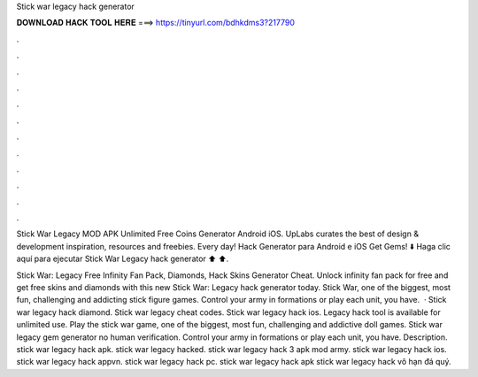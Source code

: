 Stick war legacy hack generator



𝐃𝐎𝐖𝐍𝐋𝐎𝐀𝐃 𝐇𝐀𝐂𝐊 𝐓𝐎𝐎𝐋 𝐇𝐄𝐑𝐄 ===> https://tinyurl.com/bdhkdms3?217790



.



.



.



.



.



.



.



.



.



.



.



.

Stick War Legacy MOD APK Unlimited Free Coins Generator Android iOS. UpLabs curates the best of design & development inspiration, resources and freebies. Every day! Hack Generator para Android e iOS Get Gems! ⬇️ Haga clic aquí para ejecutar Stick War Legacy hack generator ⬆️ ⬆.

Stick War: Legacy Free Infinity Fan Pack, Diamonds, Hack Skins Generator Cheat. Unlock infinity fan pack for free and get free skins and diamonds with this new Stick War: Legacy hack generator today. Stick War, one of the biggest, most fun, challenging and addicting stick figure games. Control your army in formations or play each unit, you have.  · Stick war legacy hack diamond. Stick war legacy cheat codes. Stick war legacy hack ios. Legacy hack tool is available for unlimited use. Play the stick war game, one of the biggest, most fun, challenging and addictive doll games. Stick war legacy gem generator no human verification. Control your army in formations or play each unit, you have. Description. stick war legacy hack apk. stick war legacy hacked. stick war legacy hack 3 apk mod army. stick war legacy hack ios. stick war legacy hack appvn. stick war legacy hack pc. stick war legacy hack apk stick war legacy hack vô hạn đá quý.
